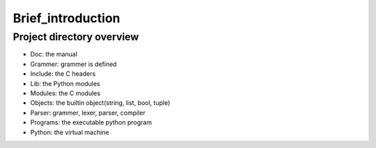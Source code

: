 ==================
Brief_introduction
==================

***************************
Project directory overview
***************************

- Doc: the manual
- Grammer: grammer is defined
- Include: the C headers
- Lib: the Python modules
- Modules: the C modules
- Objects: the builtin object(string, list, bool, tuple)
- Parser: grammer, lexer, parser, compiler
- Programs: the executable python program
- Python: the virtual machine